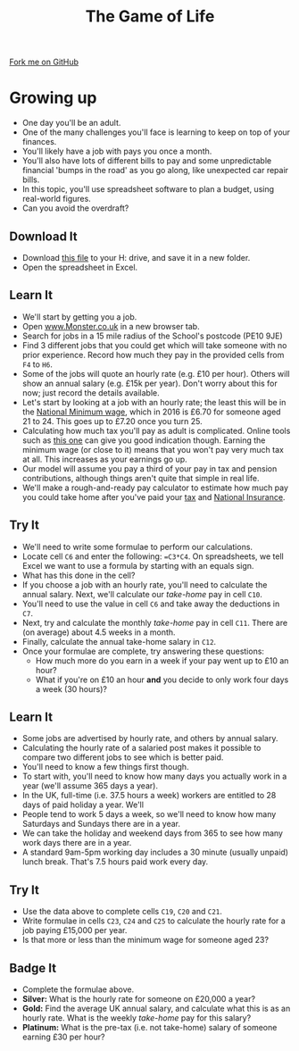 #+STARTUP:indent
#+HTML_HEAD: <link rel="stylesheet" type="text/css" href="css/styles.css"/>
#+HTML_HEAD_EXTRA: <link href='http://fonts.googleapis.com/css?family=Ubuntu+Mono|Ubuntu' rel='stylesheet' type='text/css'>
#+OPTIONS: f:nil author:nil num:1 creator:nil timestamp:nil 
#+TITLE: The Game of Life
#+AUTHOR: Stephen Brown

#+BEGIN_HTML
<div class=ribbon>
<a href="https://github.com/stsb11/9-CS-gameOfLife">Fork me on GitHub</a>
</div>
#+END_HTML

* COMMENT Use as a template
:PROPERTIES:
:HTML_CONTAINER_CLASS: activity
:END:
** Learn It
:PROPERTIES:
:HTML_CONTAINER_CLASS: learn
:END:

** Research It
:PROPERTIES:
:HTML_CONTAINER_CLASS: research
:END:

** Design It
:PROPERTIES:
:HTML_CONTAINER_CLASS: design
:END:

** Build It
:PROPERTIES:
:HTML_CONTAINER_CLASS: build
:END:

** Test It
:PROPERTIES:
:HTML_CONTAINER_CLASS: test
:END:

** Run It
:PROPERTIES:
:HTML_CONTAINER_CLASS: run
:END:

** Document It
:PROPERTIES:
:HTML_CONTAINER_CLASS: document
:END:

** Code It
:PROPERTIES:
:HTML_CONTAINER_CLASS: code
:END:

** Program It
:PROPERTIES:
:HTML_CONTAINER_CLASS: program
:END:

** Try It
:PROPERTIES:
:HTML_CONTAINER_CLASS: try
:END:

** Badge It
:PROPERTIES:
:HTML_CONTAINER_CLASS: badge
:END:

** Save It
:PROPERTIES:
:HTML_CONTAINER_CLASS: save
:END:

* Growing up
:PROPERTIES:
:HTML_CONTAINER_CLASS: activity
:END:
- One day you'll be an adult. 
- One of the many challenges you'll face is learning to keep on top of your finances. 
- You'll likely have a job with pays you once a month.
- You'll also have lots of different bills to pay and some unpredictable financial 'bumps in the road' as you go along, like unexpected car repair bills.
- In this topic, you'll use spreadsheet software to plan a budget, using real-world figures. 
- Can you avoid the overdraft?
** Download It
:PROPERTIES:
:HTML_CONTAINER_CLASS: document
:END:
- Download [[./doc/budget.xlsx][this file]] to your H: drive, and save it in a new folder.
- Open the spreadsheet in Excel.
** Learn It
:PROPERTIES:
:HTML_CONTAINER_CLASS: learn
:END:
- We'll start by getting you a job. 
- Open [[http://www.monster.co.uk][www.Monster.co.uk]] in a new browser tab.
- Search for jobs in a 15 mile radius of the School's postcode (PE10 9JE)
- Find 3 different jobs that you could get which will take someone with no prior experience. Record how much they pay in the provided cells from =F4= to =H6=. 
- Some of the jobs will quote an hourly rate (e.g. £10 per hour). Others will show an annual salary (e.g. £15k per year). Don't worry about this for now; just record the details available.  
- Let's start by looking at a job with an hourly rate; the least this will be in the [[https://bournetoinvent.com/projects/9-SC-Flyer/1.html][National Minimum wage]], which in 2016 is £6.70 for someone aged 21 to 24. This goes up to £7.20 once you turn 25. 
- Calculating how much tax you'll pay as adult is complicated. Online tools such as [[http://www.moneysavingexpert.com/tax-calculator/][this one]] can give you good indication though. Earning the minimum wage (or close to it) means that you won't pay very much tax at all. This increases as your earnings go up.
- Our model will assume you pay a third of your pay in tax and pension contributions, although things aren't quite that simple in real life.
- We'll make a rough-and-ready pay calculator to estimate how much pay you could take home after you've paid your [[http://www.bbc.co.uk/news/uk-england-16744819][tax]] and [[https://www.gov.uk/national-insurance/what-national-insurance-is-for][National Insurance]]. 
** Try It
:PROPERTIES:
:HTML_CONTAINER_CLASS: try
:END:
- We'll need to write some formulae to perform our calculations.
- Locate cell =C6= and enter the following: ==C3*C4=. On spreadsheets, we tell Excel we want to use a formula by starting with an equals sign.
- What has this done in the cell? 
- If you choose a job with an hourly rate, you'll need to calculate the annual salary. Next, we'll calculate our /take-home/ pay in cell =C10=.
- You'll need to use the value in cell =C6= and take away the deductions in =C7=.
- Next, try and calculate the monthly /take-home/ pay in cell =C11=. There are (on average) about 4.5 weeks in a month.
- Finally, calculate the annual take-home salary in =C12=. 
- Once your formulae are complete, try answering these questions:
  - How much more do you earn in a week if your pay went up to £10 an hour?
  - What if you're on £10 an hour *and* you decide to only work four days a week (30 hours)?
** Learn It
:PROPERTIES:
:HTML_CONTAINER_CLASS: learn
:END:
- Some jobs are advertised by hourly rate, and others by annual salary.
- Calculating the hourly rate of a salaried post makes it possible to compare two different jobs to see which is better paid.
- You'll need to know a few things first though.
- To start with, you'll need to know how many days you actually work in a year (we'll assume 365 days a year).
- In the UK, full-time (i.e. 37.5 hours a week) workers are entitled to 28 days of paid holiday a year. We'll 
- People tend to work 5 days a week, so we'll need to know how many Saturdays and Sundays there are in a year.
- We can take the holiday and weekend days from 365 to see how many work days there are in a year.
- A standard 9am-5pm working day includes a 30 minute (usually unpaid) lunch break. That's 7.5 hours paid work every day.
** Try It
:PROPERTIES:
:HTML_CONTAINER_CLASS: try
:END:
- Use the data above to complete cells =C19=, =C20= and =C21=. 
- Write formulae in cells =C23=, =C24= and =C25= to calculate the hourly rate for a job paying £15,000 per year. 
- Is that more or less than the minimum wage for someone aged 23?
** Badge  It
:PROPERTIES:
:HTML_CONTAINER_CLASS: badge
:END:
- Complete the formulae above.
- *Silver:* What is the hourly rate for someone on £20,000 a year?
- *Gold:* Find the average UK annual salary, and calculate what this is as an hourly rate. What is the weekly /take-home/ pay for this salary?
- *Platinum:* What is the pre-tax (i.e. not take-home) salary of someone earning £30 per hour?
